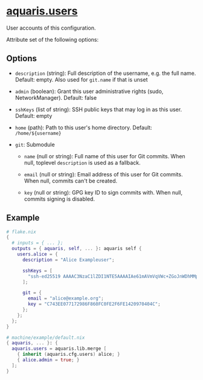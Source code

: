 * [[file:../../module/users.nix][aquaris.users]]
User accounts of this configuration.

Attribute set of the following options:
** Options
- =description= (string): Full description of the username, e.g. the full name.
  Default: empty. Also used for =git.name= if that is unset

- =admin= (boolean): Grant this user administrative rights (sudo, NetworkManager).
  Default: false

- =sshKeys= (list of string): SSH public keys that may log in as this user.
  Default: empty

- =home= (path): Path to this user's home directory.
  Default: =/home/${username}=

- =git=: Submodule
  - =name= (null or string): Full name of this user for Git commits.
    When null, toplevel =description= is used as a fallback.

  - =email= (null or string): Email address of this user for Git commits.
    When null, commits can't be created.

  - =key= (null or string): GPG key ID to sign commits with.
    When null, commits signing is disabled.

** Example
#+begin_src nix
  # flake.nix
  {
    # inputs = { ... };
    outputs = { aquaris, self, ... }: aquaris self {
      users.alice = {
        description = "Alice Exampleuser";

        sshKeys = [
          "ssh-ed25519 AAAAC3NzaC1lZDI1NTE5AAAAIAe61mAVmVqVWc+ZGoJnWDhMMpVXGwVFxeYH+QI0XSoo"
        ];

        git = {
          email = "alice@example.org";
          key = "C743EE077172986F860FC0FE2F6FE1420970404C";
        };
      };
    };
  }
#+end_src
#+begin_src nix
  # machine/example/default.nix
  { aquaris, ... }: {
    aquaris.users = aquaris.lib.merge [
      { inherit (aquaris.cfg.users) alice; }
      { alice.admin = true; }
    ];
  }
#+end_src
